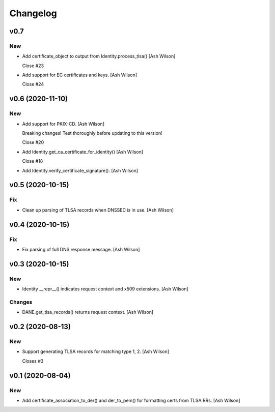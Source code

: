 Changelog
=========


v0.7
----

New
~~~
- Add certificate_object to output from Identity.process_tlsa() [Ash
  Wilson]

  Close #23
- Add support for EC certificates and keys. [Ash Wilson]

  Close #24


v0.6 (2020-11-10)
-----------------

New
~~~
- Add support for PKIX-CD. [Ash Wilson]

  Breaking changes! Test thoroughly before updating to this version!

  Close #20
- Add Identity.get_ca_certificate_for_identity() [Ash Wilson]

  Close #18
- Add Identity.verify_certificate_signature(). [Ash Wilson]


v0.5 (2020-10-15)
-----------------

Fix
~~~
- Clean up parsing of TLSA records when DNSSEC is in use. [Ash Wilson]


v0.4 (2020-10-15)
-----------------

Fix
~~~
- Fix parsing of full DNS response message. [Ash Wilson]


v0.3 (2020-10-15)
-----------------

New
~~~
- Identity __repr__() indicates request context and x509 extensions.
  [Ash Wilson]

Changes
~~~~~~~
- DANE.get_tlsa_records() returns request context. [Ash Wilson]


v0.2 (2020-08-13)
-----------------

New
~~~
- Support generating TLSA records for matching type 1, 2. [Ash Wilson]

  Closes #3


v0.1 (2020-08-04)
-----------------

New
~~~
- Add certificate_association_to_der() and der_to_pem() for formatting
  certs from TLSA RRs. [Ash Wilson]


